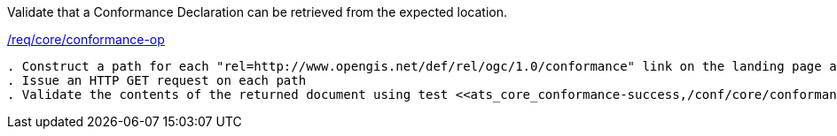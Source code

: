 [[ats_core_conformance-op]]
[requirement,type="abstracttest",label="/conf/core/conformance-op"]
====
[.component,class=test-purpose]
Validate that a Conformance Declaration can be retrieved from the expected location.

[.component,class=conditions]
<<req_core_conformance-op,/req/core/conformance-op>>

[.component,class=test-method]
-----
. Construct a path for each "rel=http://www.opengis.net/def/rel/ogc/1.0/conformance" link on the landing page as well as for the {root}/conformance path.
. Issue an HTTP GET request on each path
. Validate the contents of the returned document using test <<ats_core_conformance-success,/conf/core/conformance-success>>.
-----
====